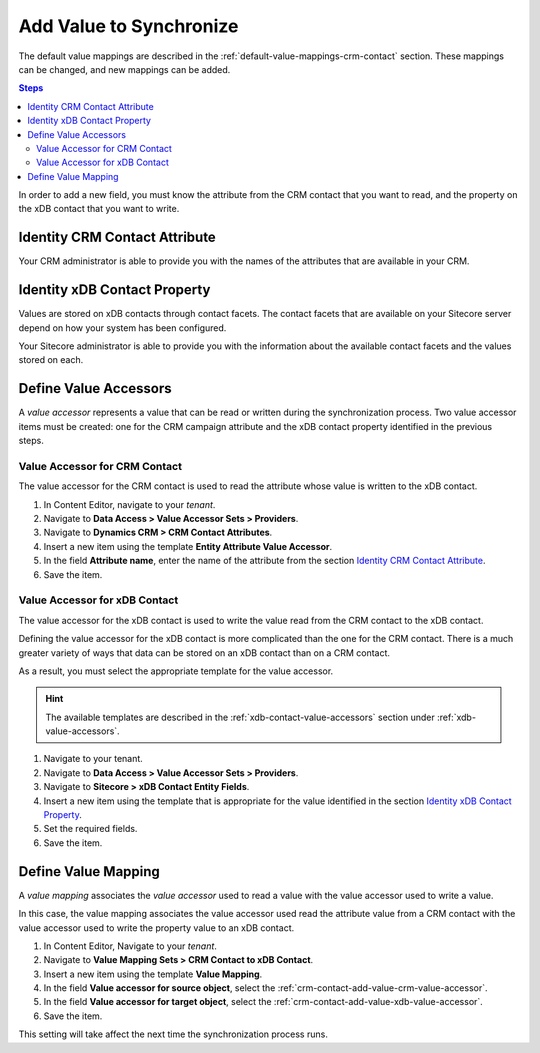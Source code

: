 .. _crm-contact-add-value:

Add Value to Synchronize
==========================

The default value mappings are described in the :ref:`default-value-mappings-crm-contact`
section. These mappings can be changed, and new mappings can be added.

.. contents:: Steps
  :local:
  :depth: 2

In order to add a new field, you must know the attribute from the CRM contact
that you want to read, and the property on the xDB contact that you want
to write.

Identity CRM Contact Attribute
----------------------------------

Your CRM administrator is able to provide you with the names of the attributes
that are available in your CRM.

Identity xDB Contact Property
-------------------------------------

Values are stored on xDB contacts through contact facets. The contact facets
that are available on your Sitecore server depend on how your system has been
configured.

Your Sitecore administrator is able to provide you with the information about
the available contact facets and the values stored on each.

Define Value Accessors
------------------------

A *value accessor* represents a value that can be read or written during the
synchronization process. Two value accessor items must be created: one for
the CRM campaign attribute and the xDB contact property identified in
the previous steps.

.. _crm-contact-add-value-crm-value-accessor:

Value Accessor for CRM Contact
~~~~~~~~~~~~~~~~~~~~~~~~~~~~~~~~~~~~~~~

The value accessor for the CRM contact is used to read the attribute 
whose value is written to the xDB contact.

#. In Content Editor, navigate to your *tenant*.
#. Navigate to **Data Access > Value Accessor Sets > Providers**.
#. Navigate to **Dynamics CRM > CRM Contact Attributes**.
#. Insert a new item using the template **Entity Attribute Value Accessor**.
#. In the field **Attribute name**, enter the name of the attribute from the section `Identity CRM Contact Attribute`_.
#. Save the item.

.. _crm-contact-add-value-xdb-value-accessor:

Value Accessor for xDB Contact
~~~~~~~~~~~~~~~~~~~~~~~~~~~~~~~~~~~~~~

The value accessor for the xDB contact is used to write the value read 
from the CRM contact to the xDB contact.  

Defining the value accessor for the xDB contact is more complicated than 
the one for the CRM contact. There is a much greater variety of ways that
data can be stored on an xDB contact than on a CRM contact. 

As a result, you must select the appropriate template for the value 
accessor. 

.. hint::
  The available templates are described in the :ref:`xdb-contact-value-accessors` 
  section under :ref:`xdb-value-accessors`.

#. Navigate to your tenant.
#. Navigate to **Data Access > Value Accessor Sets > Providers**.
#. Navigate to **Sitecore > xDB Contact Entity Fields**.
#. Insert a new item using the template that is appropriate for the value identified in the section `Identity xDB Contact Property`_.
#. Set the required fields.
#. Save the item.

.. _crm-contact-add-value-define-value-mapping:

Define Value Mapping
---------------------

A *value mapping* associates the *value accessor* used to read a value
with the value accessor used to write a value.

In this case, the value mapping associates the value accessor used
read the attribute value from a CRM contact with the value accessor
used to write the property value to an xDB contact.

#. In Content Editor, Navigate to your *tenant*.
#. Navigate to **Value Mapping Sets > CRM Contact to xDB Contact**.
#. Insert a new item using the template **Value Mapping**.
#. In the field **Value accessor for source object**, select the :ref:`crm-contact-add-value-crm-value-accessor`.
#. In the field **Value accessor for target object**, select the :ref:`crm-contact-add-value-xdb-value-accessor`.
#. Save the item.

This setting will take affect the next time the synchronization process runs.
